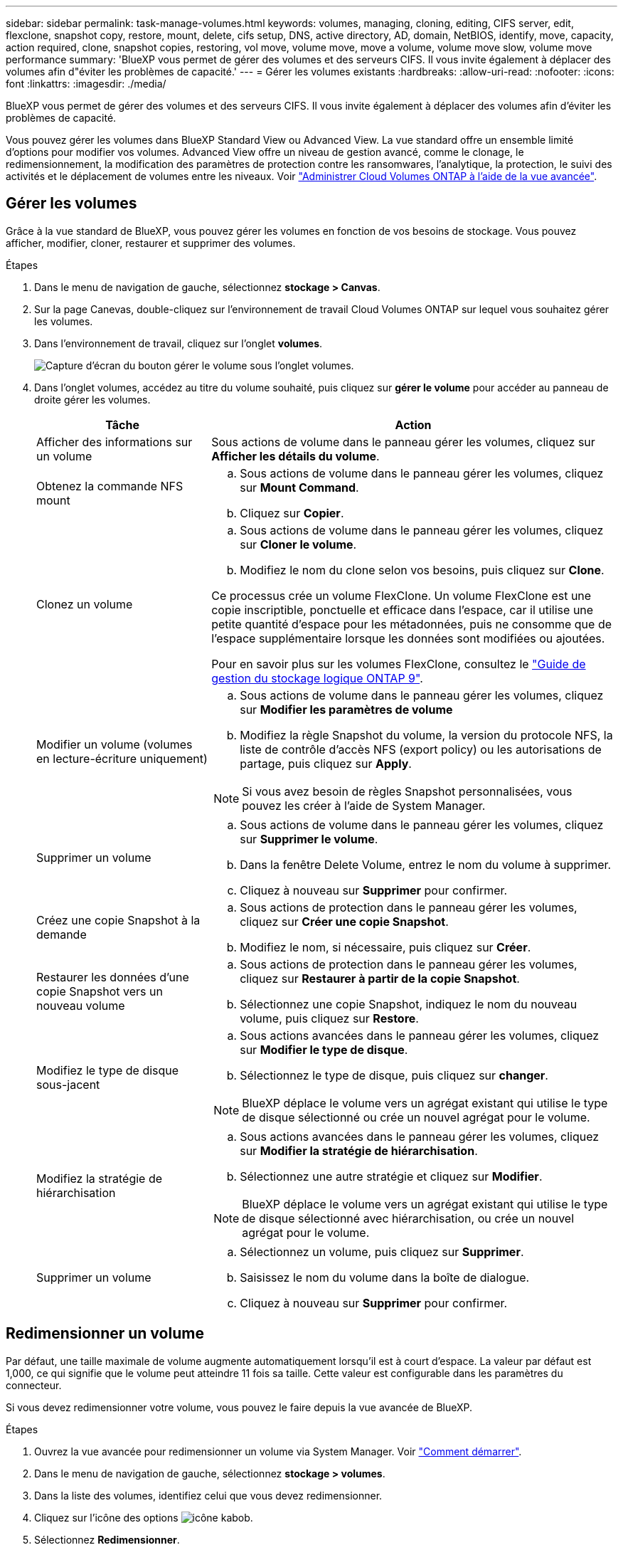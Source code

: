 ---
sidebar: sidebar 
permalink: task-manage-volumes.html 
keywords: volumes, managing, cloning, editing, CIFS server, edit, flexclone, snapshot copy, restore, mount, delete, cifs setup, DNS, active directory, AD, domain, NetBIOS, identify, move, capacity, action required, clone, snapshot copies, restoring, vol move, volume move, move a volume, volume move slow, volume move performance 
summary: 'BlueXP vous permet de gérer des volumes et des serveurs CIFS. Il vous invite également à déplacer des volumes afin d"éviter les problèmes de capacité.' 
---
= Gérer les volumes existants
:hardbreaks:
:allow-uri-read: 
:nofooter: 
:icons: font
:linkattrs: 
:imagesdir: ./media/


[role="lead"]
BlueXP vous permet de gérer des volumes et des serveurs CIFS. Il vous invite également à déplacer des volumes afin d'éviter les problèmes de capacité.

Vous pouvez gérer les volumes dans BlueXP Standard View ou Advanced View. La vue standard offre un ensemble limité d'options pour modifier vos volumes. Advanced View offre un niveau de gestion avancé, comme le clonage, le redimensionnement, la modification des paramètres de protection contre les ransomwares, l'analytique, la protection, le suivi des activités et le déplacement de volumes entre les niveaux. Voir link:task-administer-advanced-view.html["Administrer Cloud Volumes ONTAP à l'aide de la vue avancée"].



== Gérer les volumes

Grâce à la vue standard de BlueXP, vous pouvez gérer les volumes en fonction de vos besoins de stockage. Vous pouvez afficher, modifier, cloner, restaurer et supprimer des volumes.

.Étapes
. Dans le menu de navigation de gauche, sélectionnez *stockage > Canvas*.
. Sur la page Canevas, double-cliquez sur l'environnement de travail Cloud Volumes ONTAP sur lequel vous souhaitez gérer les volumes.
. Dans l'environnement de travail, cliquez sur l'onglet *volumes*.
+
image:screenshot_manage_vol_button.png["Capture d'écran du bouton gérer le volume sous l'onglet volumes."]

. Dans l'onglet volumes, accédez au titre du volume souhaité, puis cliquez sur *gérer le volume* pour accéder au panneau de droite gérer les volumes.
+
[cols="30,70"]
|===
| Tâche | Action 


| Afficher des informations sur un volume | Sous actions de volume dans le panneau gérer les volumes, cliquez sur *Afficher les détails du volume*. 


| Obtenez la commande NFS mount  a| 
.. Sous actions de volume dans le panneau gérer les volumes, cliquez sur *Mount Command*.
.. Cliquez sur *Copier*.




| Clonez un volume  a| 
.. Sous actions de volume dans le panneau gérer les volumes, cliquez sur *Cloner le volume*.
.. Modifiez le nom du clone selon vos besoins, puis cliquez sur *Clone*.


Ce processus crée un volume FlexClone. Un volume FlexClone est une copie inscriptible, ponctuelle et efficace dans l'espace, car il utilise une petite quantité d'espace pour les métadonnées, puis ne consomme que de l'espace supplémentaire lorsque les données sont modifiées ou ajoutées.

Pour en savoir plus sur les volumes FlexClone, consultez le http://docs.netapp.com/ontap-9/topic/com.netapp.doc.dot-cm-vsmg/home.html["Guide de gestion du stockage logique ONTAP 9"^].



| Modifier un volume (volumes en lecture-écriture uniquement)  a| 
.. Sous actions de volume dans le panneau gérer les volumes, cliquez sur *Modifier les paramètres de volume*
.. Modifiez la règle Snapshot du volume, la version du protocole NFS, la liste de contrôle d'accès NFS (export policy) ou les autorisations de partage, puis cliquez sur *Apply*.



NOTE: Si vous avez besoin de règles Snapshot personnalisées, vous pouvez les créer à l'aide de System Manager.



| Supprimer un volume  a| 
.. Sous actions de volume dans le panneau gérer les volumes, cliquez sur *Supprimer le volume*.
.. Dans la fenêtre Delete Volume, entrez le nom du volume à supprimer.
.. Cliquez à nouveau sur *Supprimer* pour confirmer.




| Créez une copie Snapshot à la demande  a| 
.. Sous actions de protection dans le panneau gérer les volumes, cliquez sur *Créer une copie Snapshot*.
.. Modifiez le nom, si nécessaire, puis cliquez sur *Créer*.




| Restaurer les données d'une copie Snapshot vers un nouveau volume  a| 
.. Sous actions de protection dans le panneau gérer les volumes, cliquez sur *Restaurer à partir de la copie Snapshot*.
.. Sélectionnez une copie Snapshot, indiquez le nom du nouveau volume, puis cliquez sur *Restore*.




| Modifiez le type de disque sous-jacent  a| 
.. Sous actions avancées dans le panneau gérer les volumes, cliquez sur *Modifier le type de disque*.
.. Sélectionnez le type de disque, puis cliquez sur *changer*.



NOTE: BlueXP déplace le volume vers un agrégat existant qui utilise le type de disque sélectionné ou crée un nouvel agrégat pour le volume.



| Modifiez la stratégie de hiérarchisation  a| 
.. Sous actions avancées dans le panneau gérer les volumes, cliquez sur *Modifier la stratégie de hiérarchisation*.
.. Sélectionnez une autre stratégie et cliquez sur *Modifier*.



NOTE: BlueXP déplace le volume vers un agrégat existant qui utilise le type de disque sélectionné avec hiérarchisation, ou crée un nouvel agrégat pour le volume.



| Supprimer un volume  a| 
.. Sélectionnez un volume, puis cliquez sur *Supprimer*.
.. Saisissez le nom du volume dans la boîte de dialogue.
.. Cliquez à nouveau sur *Supprimer* pour confirmer.


|===




== Redimensionner un volume

Par défaut, une taille maximale de volume augmente automatiquement lorsqu'il est à court d'espace. La valeur par défaut est 1,000, ce qui signifie que le volume peut atteindre 11 fois sa taille. Cette valeur est configurable dans les paramètres du connecteur.

Si vous devez redimensionner votre volume, vous pouvez le faire depuis la vue avancée de BlueXP.

.Étapes
. Ouvrez la vue avancée pour redimensionner un volume via System Manager. Voir link:task-administer-advanced-view.html#how-to-get-started["Comment démarrer"].
. Dans le menu de navigation de gauche, sélectionnez *stockage > volumes*.
. Dans la liste des volumes, identifiez celui que vous devez redimensionner.
. Cliquez sur l'icône des options image:screenshot_gallery_options.gif["icône kabob"].
. Sélectionnez *Redimensionner*.
. Sur l'écran *Redimensionner le volume*, modifiez la capacité et le pourcentage de réserve d'instantanés selon vos besoins. Vous pouvez comparer l'espace disponible existant avec la capacité modifiée.
. Cliquez sur *Enregistrer*.


image:screenshot-resize-volume.png["Affiche la capacité modifiée après le redimensionnement du volume"]

Veillez à tenir compte des limites de capacité de votre système lors du redimensionnement des volumes. Accédez au https://docs.netapp.com/us-en/cloud-volumes-ontap-relnotes/index.html["Notes de version de Cloud Volumes ONTAP"^] pour en savoir plus.



== Modifier le serveur CIFS

Si vous modifiez vos serveurs DNS ou votre domaine Active Directory, vous devez modifier le serveur CIFS dans Cloud Volumes ONTAP pour pouvoir continuer à servir le stockage aux clients.

.Étapes
. Dans l'onglet vue d'ensemble de l'environnement de travail, cliquez sur l'onglet fonction sous le panneau de droite.
. Dans le champ CIFS Setup, cliquez sur l'icône *crayon* pour afficher la fenêtre CIFS Setup.
. Spécifiez les paramètres du serveur CIFS :
+
[cols="30,70"]
|===
| Tâche | Action 


| Sélectionnez Storage VM (SVM) | La sélection du SVM (Cloud Volume ONTAP Storage Virtual machine) affiche les informations CIFS configurées. 


| Domaine Active Directory à rejoindre | Le FQDN du domaine Active Directory (AD) auquel vous souhaitez joindre le serveur CIFS. 


| Informations d'identification autorisées à rejoindre le domaine | Nom et mot de passe d'un compte Windows disposant de privilèges suffisants pour ajouter des ordinateurs à l'unité d'organisation spécifiée dans le domaine AD. 


| Adresse IP principale et secondaire DNS | Les adresses IP des serveurs DNS qui fournissent la résolution de noms pour le serveur CIFS. Les serveurs DNS répertoriés doivent contenir les enregistrements d'emplacement de service (SRV) nécessaires à la localisation des serveurs LDAP et des contrôleurs de domaine Active Directory pour le domaine auquel le serveur CIFS se joindra. Ifdef::gcp[] si vous configurez Google Managed Active Directory, AD est accessible par défaut avec l'adresse IP 169.254.169.254. end if::gcp[] 


| Domaine DNS | Le domaine DNS de la machine virtuelle de stockage Cloud Volumes ONTAP (SVM). Dans la plupart des cas, le domaine est identique au domaine AD. 


| Nom NetBIOS du serveur CIFS | Nom de serveur CIFS unique dans le domaine AD. 


| Unité organisationnelle  a| 
Unité organisationnelle du domaine AD à associer au serveur CIFS. La valeur par défaut est CN=Computers.

ifdef::aws[]

** Pour configurer Microsoft AD géré par AWS en tant que serveur AD pour Cloud Volumes ONTAP, entrez *ou=ordinateurs,ou=corp* dans ce champ.


endif::aws[]

ifdef::azure[]

** Pour configurer les services de domaine Azure AD en tant que serveur AD pour Cloud Volumes ONTAP, entrez *ou=ordinateurs ADDC* ou *ou=utilisateurs ADDC* dans ce champ.link:https://docs.microsoft.com/en-us/azure/active-directory-domain-services/create-ou["Documentation Azure : créez une unité organisationnelle dans un domaine géré Azure AD Domain Services"^]


endif::azure[]

ifdef::gcp[]

** Pour configurer Google Managed Microsoft AD en tant que serveur AD pour Cloud Volumes ONTAP, entrez *ou=ordinateurs,ou=Cloud* dans ce champ.link:https://cloud.google.com/managed-microsoft-ad/docs/manage-active-directory-objects#organizational_units["Google Cloud Documentation : les unités organisationnelles de Google Managed Microsoft AD"^]


endif::gcp[]

|===
. Cliquez sur *définir*.


.Résultat
Cloud Volumes ONTAP met à jour le serveur CIFS avec les modifications.



== Déplacer un volume

Déplacer les volumes pour optimiser l'utilisation de la capacité et les performances, et satisfaire les contrats de niveau de service.

Vous pouvez déplacer un volume dans System Manager en sélectionnant un volume et l'agrégat de destination, en commençant l'opération de déplacement de volume et, éventuellement, en surveillant la tâche de déplacement de volume. Avec System Manager, une opération de déplacement de volume se termine automatiquement.

.Étapes
. Utilisez System Manager ou l'interface de ligne de commande pour déplacer les volumes vers l'agrégat.
+
Dans la plupart des cas, vous pouvez utiliser System Manager pour déplacer des volumes.

+
Pour obtenir des instructions, reportez-vous au link:http://docs.netapp.com/ontap-9/topic/com.netapp.doc.exp-vol-move/home.html["Guide de migration de volumes ONTAP 9 Express"^].





== Déplacer un volume lorsque BlueXP affiche un message action requise

BlueXP peut afficher un message action requise indiquant que le déplacement d'un volume est nécessaire pour éviter les problèmes de capacité, mais que vous devez corriger vous-même le problème. Dans ce cas, vous devez identifier comment corriger le problème, puis déplacer un ou plusieurs volumes.


TIP: BlueXP affiche ces messages action requise lorsqu'un agrégat a atteint 90 % de capacité utilisée. Si le Tiering des données est activé, les messages s'affichent lorsqu'un agrégat a atteint 80 % de capacité utilisée. Par défaut, 10 % d'espace libre est réservé pour le Tiering des données. link:task-tiering.html#changing-the-free-space-ratio-for-data-tiering["En savoir plus sur le ratio d'espace libre pour le Tiering des données"^].

.Étapes
. <<Identifiez la manière de corriger les problèmes de capacité>>.
. En fonction de votre analyse, déplacez les volumes pour éviter les problèmes de capacité :
+
** <<Déplacement des volumes vers un autre système pour éviter les problèmes de capacité>>.
** <<Déplacez les volumes vers un autre agrégat pour éviter les problèmes de capacité>>.






=== Identifiez la manière de corriger les problèmes de capacité

Si BlueXP ne peut pas fournir de recommandations pour le déplacement d'un volume afin d'éviter tout problème de capacité, vous devez identifier les volumes que vous devez déplacer et si vous devez les déplacer vers un autre agrégat du même système ou vers un autre système.

.Étapes
. Consultez les informations avancées du message Action requise pour identifier l'agrégat ayant atteint sa limite de capacité.
+
Par exemple, l'information avancée devrait dire quelque chose de similaire à ce qui suit : aggr1 global a atteint sa limite de capacité.

. Identifiez un ou plusieurs volumes à sortir de l'agrégat :
+
.. Dans l'environnement de travail, cliquez sur l'onglet *Aggregates*.
.. Naviguez jusqu'à la mosaïque d'agrégat souhaitée, puis cliquez sur le bouton *... (Icône en forme d'ellipse) > Afficher les détails de l'agrégat*.
.. Sous l'onglet Overview de l'écran Aggregate Details, vérifiez la taille de chaque volume et choisissez un ou plusieurs volumes à déplacer hors de l'agrégat.
+
Vous devez choisir des volumes suffisamment volumineux pour libérer de l'espace dans l'agrégat afin d'éviter d'autres problèmes de capacité à l'avenir.

+
image::screenshot_aggr_volume_overview.png[vue d'ensemble du volume de capture d'écran]



. Si le système n'a pas atteint la limite de disque, vous devez déplacer les volumes vers un agrégat existant ou vers un nouvel agrégat sur le même système.
+
Pour plus de détails, voir <<move-volumes-aggregate-capacity,Déplacez les volumes vers un autre agrégat pour éviter les problèmes de capacité>>.

. Si le système a atteint la limite de disque, effectuez l'une des opérations suivantes :
+
.. Supprimez tous les volumes inutilisés.
.. Réorganiser les volumes pour libérer de l'espace sur un agrégat.
+
Pour plus de détails, voir <<move-volumes-aggregate-capacity,Déplacez les volumes vers un autre agrégat pour éviter les problèmes de capacité>>.

.. Déplacez deux volumes ou plus vers un autre système disposant d'espace.
+
Pour plus de détails, voir <<move-volumes-aggregate-capacity,Déplacez les volumes vers un autre agrégat pour éviter les problèmes de capacité>>.







=== Déplacement des volumes vers un autre système pour éviter les problèmes de capacité

Vous pouvez déplacer un ou plusieurs volumes vers un autre système Cloud Volumes ONTAP pour éviter les problèmes de capacité. Vous devrez peut-être le faire si le système a atteint sa limite de disque.

.Description de la tâche
Vous pouvez suivre les étapes de cette tâche pour corriger le message Action requise suivant :

[]
====
Le déplacement d'un volume est nécessaire pour éviter les problèmes de capacité. Cependant, BlueXP ne peut pas vous effectuer cette action, car le système a atteint la limite de disque.

====
.Étapes
. Identifiez un système Cloud Volumes ONTAP doté de la capacité disponible ou déployez un nouveau système.
. Faites glisser et déposez l'environnement de travail source sur l'environnement de travail cible pour effectuer une réplication unique du volume.
+
Pour plus de détails, voir link:https://docs.netapp.com/us-en/bluexp-replication/task-replicating-data.html["Réplication des données entre les systèmes"^].

. Accédez à la page Etat de la réplication, puis rompez la relation SnapMirror pour convertir le volume répliqué d'un volume de protection des données en volume en lecture/écriture.
+
Pour plus de détails, voir link:https://docs.netapp.com/us-en/bluexp-replication/task-replicating-data.html#managing-data-replication-schedules-and-relationships["Gestion des planifications et des relations de réplication des données"^].

. Configurez le volume pour l'accès aux données.
+
Pour plus d'informations sur la configuration d'un volume de destination pour l'accès aux données, reportez-vous à la section link:http://docs.netapp.com/ontap-9/topic/com.netapp.doc.exp-sm-ic-fr/home.html["Guide rapide de reprise après incident de volumes ONTAP 9"^].

. Supprimez le volume d'origine.
+
Pour plus de détails, voir link:task-manage-volumes.html#manage-volumes["Gérer les volumes"].





=== Déplacez les volumes vers un autre agrégat pour éviter les problèmes de capacité

Vous pouvez déplacer un ou plusieurs volumes vers un autre agrégat pour éviter les problèmes de capacité.

.Description de la tâche
Vous pouvez suivre les étapes de cette tâche pour corriger le message Action requise suivant :

[]
====
Le déplacement de deux volumes ou plus est nécessaire pour éviter les problèmes de capacité. Cependant, BlueXP ne peut pas effectuer cette action pour vous.

====
.Étapes
. Vérifiez si un agrégat existant a la capacité disponible pour les volumes que vous devez déplacer :
+
.. Dans l'environnement de travail, cliquez sur l'onglet *Aggregates*.
.. Naviguez jusqu'à la mosaïque d'agrégat souhaitée, puis cliquez sur le bouton *... (Icône en forme d'ellipse) > Afficher les détails de l'agrégat*.
.. Sous la vignette Aggregate, afficher la capacité disponible (taille provisionnée moins capacité agrégée utilisée).
+
image::screenshot_aggr_capacity.png[capacité de l'agrégat de capture d'écran]



. Si nécessaire, ajoutez des disques à un agrégat existant :
+
.. Sélectionner l'agrégat, puis cliquer sur le bouton *... (Icône en forme d'ellipse) > Ajouter des disques*.
.. Sélectionnez le nombre de disques à ajouter, puis cliquez sur *Ajouter*.


. Si aucun agrégat n'a de capacité disponible, créez un nouvel agrégat.
+
Pour plus de détails, voir link:task-create-aggregates.html["Création d'agrégats"^].

. Utilisez System Manager ou l'interface de ligne de commande pour déplacer les volumes vers l'agrégat.
. Dans la plupart des cas, vous pouvez utiliser System Manager pour déplacer des volumes.
+
Pour obtenir des instructions, reportez-vous au link:http://docs.netapp.com/ontap-9/topic/com.netapp.doc.exp-vol-move/home.html["Guide de migration de volumes ONTAP 9 Express"^].





== Raisons de la lenteur d'un déplacement de volume

Le déplacement d'un volume peut prendre plus de temps que ce que vous attendez si l'une des conditions suivantes est vraie pour Cloud Volumes ONTAP :

* Le volume est un clone.
* Le volume est parent d'un clone.
* L'agrégat source ou de destination dispose d'un seul disque dur (st1) à débit optimisé.
* L'un des agrégats utilise un ancienne schéma de nommage des objets. Les deux agrégats doivent utiliser le même format de nom.
+
Une ancienne méthode de nommage est utilisée si le Tiering des données était activé sur un agrégat dans la version 9.4 ou antérieure.

* Les paramètres de chiffrement ne correspondent pas aux agrégats source et de destination, ou une nouvelle clé est en cours.
* L'option _-Tiering-policy_ a été spécifiée sur le déplacement de volumes pour modifier la règle de Tiering.
* L'option _-generate-destination-key_ a été spécifiée lors du déplacement du volume.




== Découvrir FlexGroup volumes

Vous pouvez afficher les volumes FlexGroup créés via l'interface de ligne de commande ou System Manager directement via l'onglet volumes de BlueXP. De même que les informations fournies pour les volumes FlexVol, BlueXP fournit des informations détaillées pour les volumes FleGroup créés via une mosaïque volumes dédiés. Sous la vignette volumes, vous pouvez identifier chaque groupe de volumes FlexGroup à l'aide du texte qui s'affiche lorsque vous positionnez le curseur de votre souris sur cette icône. En outre, vous pouvez identifier et trier les volumes FlexGroup sous la vue de liste des volumes via la colonne style de volume.

image::screenshot_show_flexgroup_vol.png[capture d'écran montrant FlexGroup vol]


NOTE: Actuellement, vous ne pouvez afficher que les volumes FlexGroup existants sous BlueXP. La création de volumes FlexGroup dans BlueXP n'est pas disponible, mais prévue pour une prochaine version.
